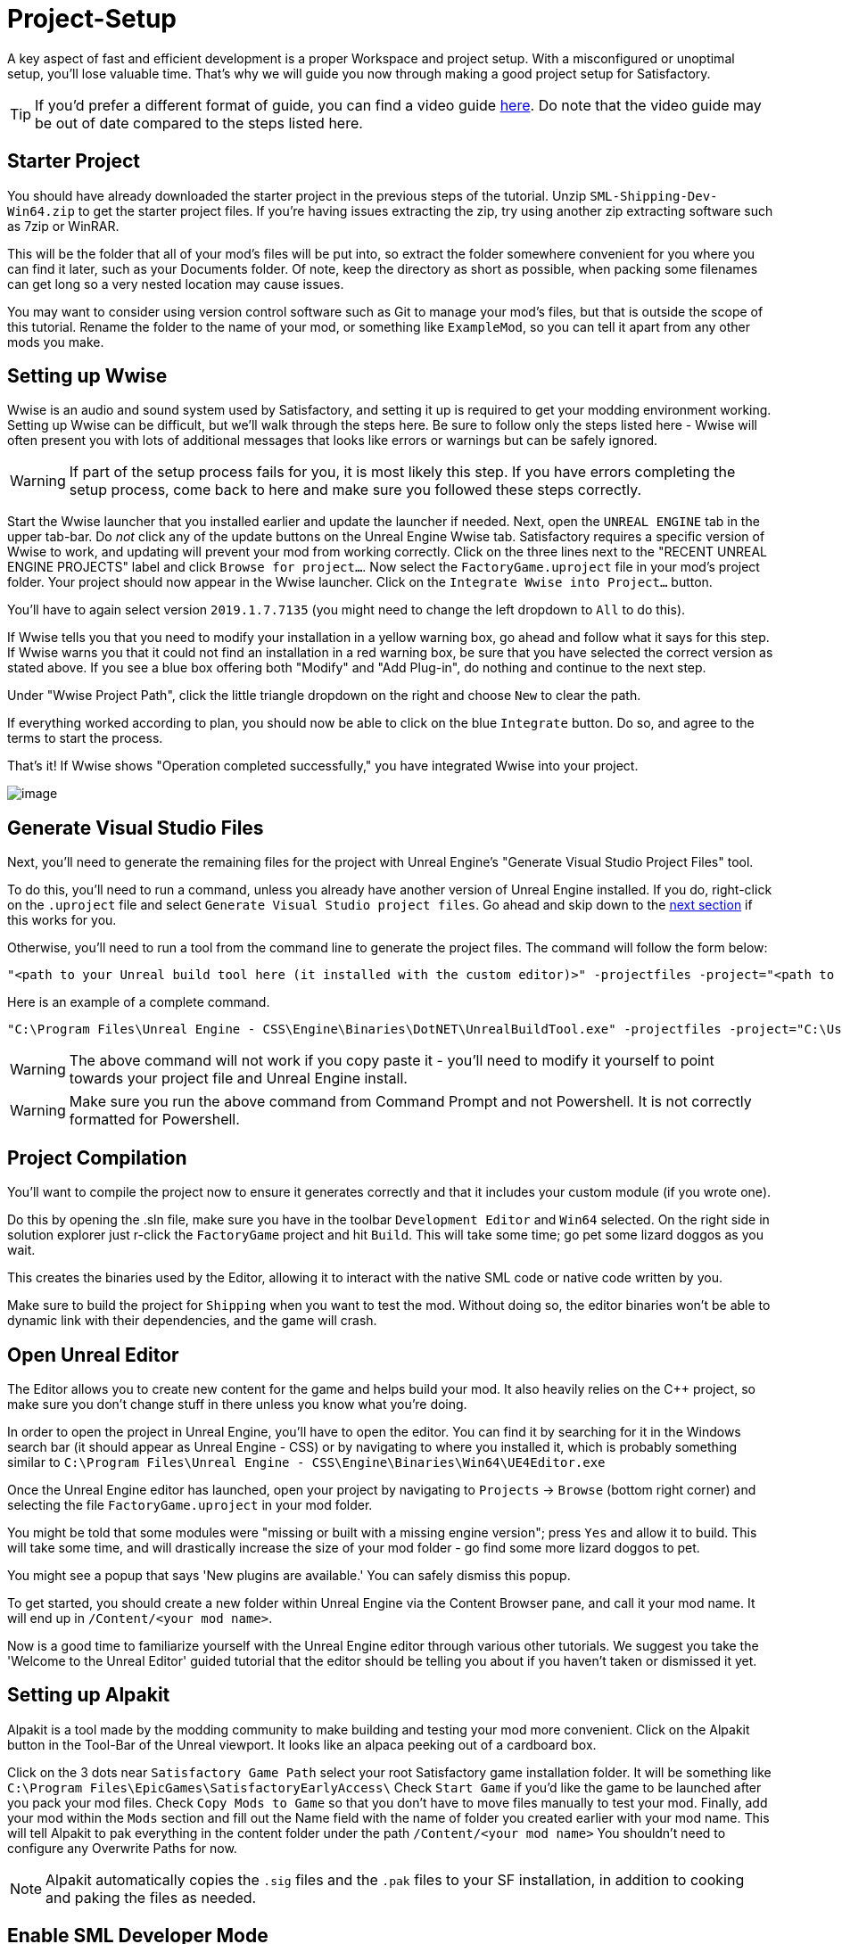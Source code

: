 = Project-Setup

A key aspect of fast and efficient development is a proper Workspace and
project setup. With a misconfigured or unoptimal setup, you'll lose
valuable time. That's why we will guide you now through making a good
project setup for Satisfactory.

[TIP]
====
If you'd prefer a different format of guide, you can find a video guide https://youtu.be/-HVw6-3Awqs?t=249[here]. Do note that the video guide may be out of date compared to the steps listed here.
====

== Starter Project

You should have already downloaded the starter project in the previous steps of the tutorial. Unzip `SML-Shipping-Dev-Win64.zip` to get the starter project files. If you're having issues extracting the zip, try using another zip extracting software such as 7zip or WinRAR.

This will be the folder that all of your mod's files will be put into, so extract the folder somewhere convenient for you where you can find it later, such as your Documents folder. Of note, keep the directory as short as possible, when packing some filenames can get long so a very nested location may cause issues.

You may want to consider using version control software such as Git to manage your mod's files, but that is outside the scope of this tutorial. Rename the folder to the name of your mod, or something like `ExampleMod`, so you can tell it apart from any other mods you make.

== Setting up Wwise

Wwise is an audio and sound system used by Satisfactory, and setting it up is required to get your modding environment working. Setting up Wwise
can be difficult, but we'll walk through the steps here. Be sure to follow only the steps listed here - Wwise will often present you with lots of additional messages 
that looks like errors or warnings but can be safely ignored.

[WARNING]
====
If part of the setup process fails for you, it is most likely this step. If you have errors completing the setup process, come back to here and make sure you followed these steps correctly.
====

Start the Wwise launcher that you installed earlier and update the launcher if needed. Next, open the `UNREAL ENGINE` tab in the upper tab-bar.
Do _not_ click any of the update buttons on the Unreal Engine Wwise tab. Satisfactory requires a specific version of Wwise to work, and updating will prevent your mod from working correctly. Click on the three lines next to the "RECENT UNREAL ENGINE PROJECTS" label and click `Browse for project...`. Now select the `FactoryGame.uproject` file
in your mod's project folder. Your project should now appear in the Wwise launcher. Click on the `Integrate Wwise into Project...` button.

You'll have to again select version `2019.1.7.7135` (you might need to change the left dropdown to `All` to do this). 

If Wwise tells you that you need to modify your installation in a yellow warning box, go ahead and follow what it says for this step. If Wwise warns you that it could not find an installation in a red warning box, be sure that you have selected the correct version as stated above. If you see a blue box offering both "Modify" and "Add Plug-in", do nothing and continue to the next step.

Under "Wwise Project Path", click the little triangle dropdown on the right and choose `New` to clear the path.

If everything worked according to plan, you should now be able to click on the blue `Integrate` button. Do so, and agree to the terms to start the process.

That's it! If Wwise shows "Operation completed successfully," you have integrated Wwise into your project.

image:BeginnersGuide/simpleMod/Wwise_integrate.gif[image]

== Generate Visual Studio Files

Next, you'll need to generate the remaining files for the project with Unreal Engine's "Generate Visual Studio Project Files" tool. 

To do this, you'll need to run a command, unless you already have another version of Unreal Engine installed. If you do, right-click on the `.uproject` file and select `Generate Visual Studio project files`.  Go ahead and skip down to the xref:#_project_compilation[next section] if this works for you.

Otherwise, you'll need to run a tool from the command line to generate the project files. The command will follow the form below:

```
"<path to your Unreal build tool here (it installed with the custom editor)>" -projectfiles -project="<path to your .uproject file here>" -game -rocket -progress
```

Here is an example of a complete command.

```
"C:\Program Files\Unreal Engine - CSS\Engine\Binaries\DotNET\UnrealBuildTool.exe" -projectfiles -project="C:\Users\Rob\Documents\SMLExampleMod\FactoryGame.uproject" -game -rocket -progress
```

[WARNING]
====
The above command will not work if you copy paste it - you'll need to modify it yourself to point towards your project file and Unreal Engine install.
====

[WARNING]
====
Make sure you run the above command from Command Prompt and not Powershell. It is not correctly formatted for Powershell.
====

== Project Compilation

You'll want to compile the project now to ensure it generates correctly and that it includes your custom module (if you wrote one).

Do this by opening the .sln file, make sure you have in the toolbar `Development Editor` and `Win64` selected.
On the right side in solution explorer just r-click the `FactoryGame` project and hit `Build`. This will take some time; go pet some lizard doggos as you wait.

This creates the binaries used by the Editor, allowing it to interact with the native SML code or native code written by you.

Make sure to build the project for `Shipping` when you want to test the mod. Without doing so, the editor binaries won't be able to dynamic link with their dependencies,
and the game will crash.

== Open Unreal Editor

The Editor allows you to create new content for the game and helps build your mod.
It also heavily relies on the C++ project, so make sure you don't change stuff in there unless you know what you're doing.

In order to open the project in Unreal Engine, you'll have to open the editor. You can find it by searching for it in the Windows search bar (it should appear as Unreal Engine - CSS) or by navigating to where you installed it, which is probably something similar to `C:\Program Files\Unreal Engine - CSS\Engine\Binaries\Win64\UE4Editor.exe`

Once the Unreal Engine editor has launched, open your project by navigating to `Projects` -> `Browse` (bottom right corner) and selecting the file `FactoryGame.uproject` in your mod folder.

You might be told that some modules were "missing or built with a missing engine version"; press `Yes` and allow it to build. This will take some time, and will drastically increase the size of your mod folder - go find some more lizard doggos to pet.

You might see a popup that says 'New plugins are available.' You can safely dismiss this popup.

To get started, you should create a new folder within Unreal Engine via the Content Browser pane, and call it your mod name. It will end up in `/Content/<your mod name>`.

Now is a good time to familiarize yourself with the Unreal Engine editor through various other tutorials. We suggest you take the 'Welcome to the Unreal Editor' guided tutorial that the editor should be telling you about if you haven't taken or dismissed it yet.

== Setting up Alpakit

Alpakit is a tool made by the modding community to make building and testing your mod more convenient.
Click on the Alpakit button in the Tool-Bar of the Unreal viewport. It looks like an alpaca peeking out of a cardboard box.

Click on the 3 dots near `Satisfactory Game Path` select your root Satisfactory game installation folder. It will be something like `C:\Program Files\EpicGames\SatisfactoryEarlyAccess\` 
Check `Start Game` if you'd like the game to be launched after you pack your mod files.
Check `Copy Mods to Game` so that you don't have to move files manually to test your mod.
Finally, add your mod within the `Mods` section and fill out the Name field with the name of folder you created earlier with your mod name. 
This will tell Alpakit to pak everything in the content folder under the path `+/Content/<your mod name>+`
You shouldn't need to configure any Overwrite Paths for now.

[NOTE]
====
Alpakit automatically copies the `+.sig+` files and the `+.pak+` files to your SF installation, in addition to cooking and paking the files as needed.
====

== Enable SML Developer Mode

You'll need to change one of the SML config settings to make SML load with your mod while you're developing it. 
Go to your Satisfactory install folder and edit `SML.cfg` within the `configs` folder. Set `developmentMode` to true, then save and close the file.

That should be it. Your mod project should now be set up and ready to go.
